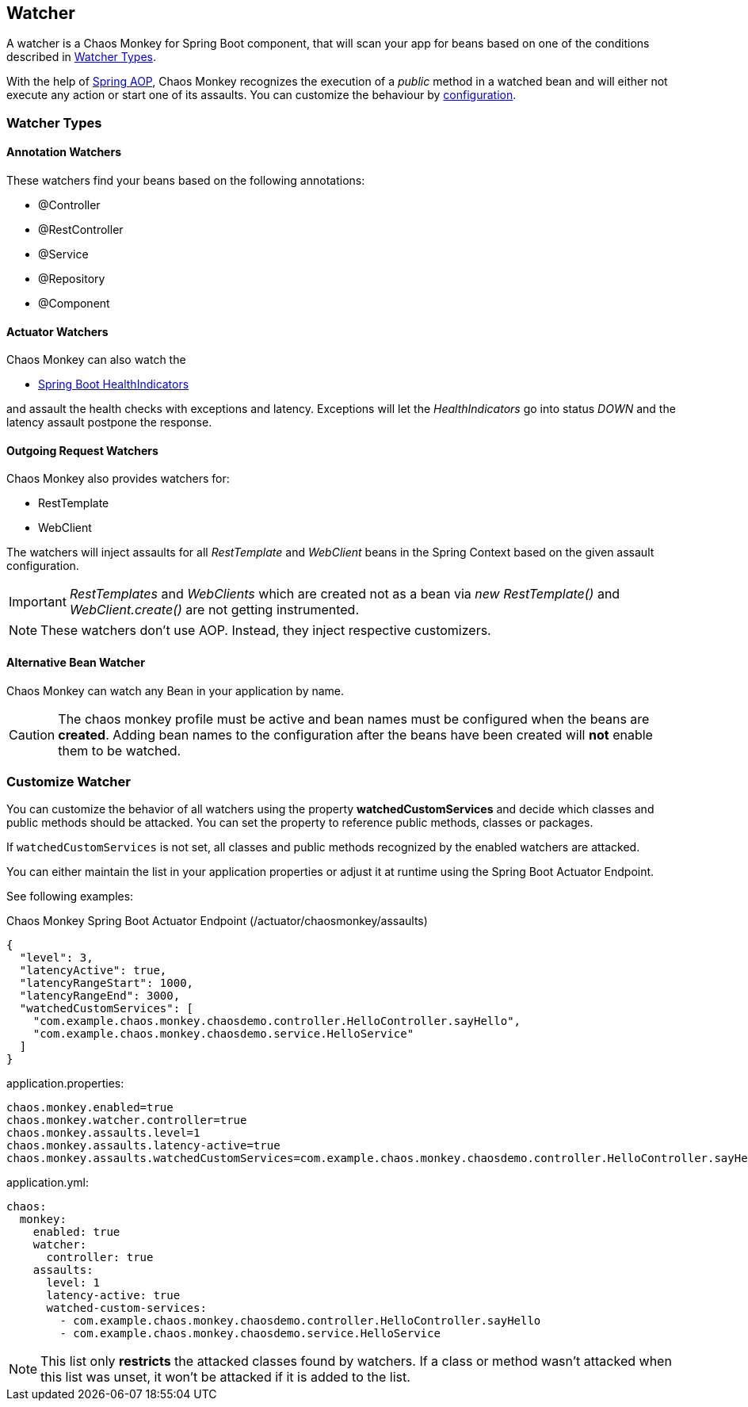[[watchers]]
== Watcher ==
A watcher is a Chaos Monkey for Spring Boot component, that will scan your app for beans based on one of the conditions described in <<watcher_types, Watcher Types>>.

With the help of https://docs.spring.io/spring/docs/current/spring-framework-reference/core.html#aop-api[Spring AOP], Chaos Monkey recognizes the
execution of a _public_ method in a watched bean and will either not execute any action or start one of its assaults. You can customize the behaviour by
<<configuration,configuration>>.

[[watcher_types]]
=== Watcher Types
==== Annotation Watchers

These watchers find your beans based on the following annotations:

- @Controller
- @RestController
- @Service
- @Repository
- @Component

==== Actuator Watchers
Chaos Monkey can also watch the

* https://docs.spring.io/spring-boot/docs/current/reference/html/actuator.html#actuator.endpoints.health.auto-configured-health-indicators[Spring Boot HealthIndicators]

and assault the health checks with exceptions and latency. Exceptions will let the _HealthIndicators_ go into status _DOWN_ and the latency assault postpone the response.

==== Outgoing Request Watchers
Chaos Monkey also provides watchers for:

- RestTemplate
- WebClient

The watchers will inject assaults for all _RestTemplate_ and _WebClient_ beans in the Spring Context based on the given assault configuration.

IMPORTANT: _RestTemplates_ and _WebClients_ which are created not as a bean via _new RestTemplate()_ and _WebClient.create()_ are not getting instrumented.

NOTE: These watchers don't use AOP. Instead, they inject respective customizers.

==== Alternative Bean Watcher
Chaos Monkey can watch any Bean in your application by name.

CAUTION: The chaos monkey profile must be active and bean names must be configured when the beans are **created**. Adding bean names to the configuration after the beans have been created will **not** enable them to be watched.

=== Customize Watcher
You can customize the behavior of all watchers using the property *watchedCustomServices* and decide which classes and public methods
should be attacked. You can set the property to reference public methods, classes or packages.

If `watchedCustomServices` is not set, all classes and public methods recognized by the enabled watchers are attacked.

You can either maintain the list in your application properties or adjust it at runtime using the Spring Boot Actuator Endpoint.

See following examples:
[source,json,subs="verbatim,attributes"]
.Chaos Monkey Spring Boot Actuator Endpoint (/actuator/chaosmonkey/assaults)
----
{
  "level": 3,
  "latencyActive": true,
  "latencyRangeStart": 1000,
  "latencyRangeEnd": 3000,
  "watchedCustomServices": [
    "com.example.chaos.monkey.chaosdemo.controller.HelloController.sayHello",
    "com.example.chaos.monkey.chaosdemo.service.HelloService"
  ]
}
----


[source,txt,subs="verbatim,attributes",role="primary"]
.application.properties:
----
chaos.monkey.enabled=true
chaos.monkey.watcher.controller=true
chaos.monkey.assaults.level=1
chaos.monkey.assaults.latency-active=true
chaos.monkey.assaults.watchedCustomServices=com.example.chaos.monkey.chaosdemo.controller.HelloController.sayHello,com.example.chaos.monkey.chaosdemo.service.HelloService
----

[source,yaml,subs="verbatim,attributes",role="secondary"]
.application.yml:
----
chaos:
  monkey:
    enabled: true
    watcher:
      controller: true
    assaults:
      level: 1
      latency-active: true
      watched-custom-services:
        - com.example.chaos.monkey.chaosdemo.controller.HelloController.sayHello
        - com.example.chaos.monkey.chaosdemo.service.HelloService
----


NOTE: This list only **restricts** the attacked classes found by watchers. If a class or method wasn't attacked when this list was unset, it won't be attacked if it is added to the list.